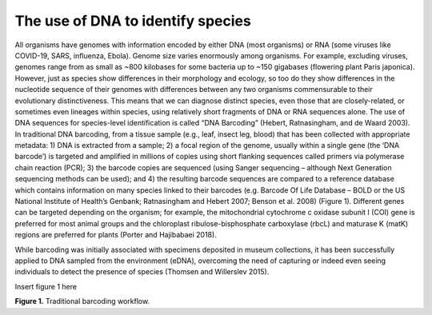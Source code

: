 ==================================
The use of DNA to identify species
==================================

All organisms have genomes with information encoded by either DNA (most
organisms) or RNA (some viruses like COVID-19, SARS, influenza, Ebola). Genome size varies
enormously among organisms. For example, excluding viruses, genomes range from as small
as ~800 kilobases for some bacteria up to ~150 gigabases (flowering plant Paris japonica).
However, just as species show differences in their morphology and ecology, so too do they
show differences in the nucleotide sequence of their genomes with differences between any
two organisms commensurable to their evolutionary distinctiveness. This means that we can
diagnose distinct species, even those that are closely-related, or sometimes even lineages
within species, using relatively short fragments of DNA or RNA sequences alone. The use of
DNA sequences for species-level identification is called “DNA Barcoding” (Hebert,
Ratnasingham, and de Waard 2003). In traditional DNA barcoding, from a tissue sample (e.g.,
leaf, insect leg, blood) that has been collected with appropriate metadata: 1) DNA is extracted
from a sample; 2) a focal region of the genome, usually within a single gene (the ‘DNA
barcode’) is targeted and amplified in millions of copies using short flanking sequences called
primers via polymerase chain reaction (PCR); 3) the barcode copies are sequenced (using
Sanger sequencing – although Next Generation sequencing methods can be used); and 4) the
resulting barcode sequences are compared to a reference database which contains
information on many species linked to their barcodes (e.g. Barcode Of Life Database – BOLD
or the US National Institute of Health’s Genbank; Ratnasingham and Hebert 2007; Benson et
al. 2008) (Figure 1). Different genes can be targeted depending on the organism; for example,
the mitochondrial cytochrome c oxidase subunit I (COI) gene is preferred for most animal
groups and the chloroplast ribulose-bisphosphate carboxylase (rbcL) and maturase K (matK)
regions are preferred for plants (Porter and Hajibabaei 2018).

While barcoding was initially associated with specimens deposited in museum
collections, it has been successfully applied to DNA sampled from the environment (eDNA),
overcoming the need of capturing or indeed even seeing individuals to detect the presence of
species (Thomsen and Willerslev 2015).

Insert figure 1 here

**Figure 1.** Traditional barcoding workflow.

